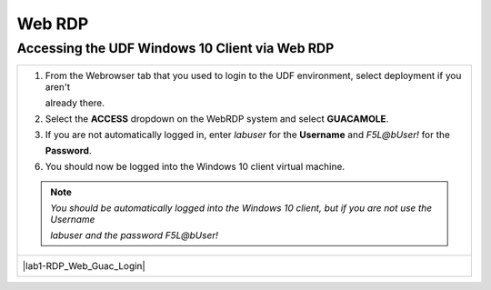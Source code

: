 Web RDP
==========================================================================================

Accessing the UDF Windows 10 Client via Web RDP
~~~~~~~~~~~~~~~~~~~~~~~~~~~~~~~~~~~~~~~~~~~~~~~

+---------------------------------------------------------------------------------------------------------------+
| 1. From the Webrowser tab that you used to login to the UDF environment, select deployment if you aren't      |
|                                                                                                               |
|    already there.                                                                                             |
|                                                                                                               |
| 2. Select the **ACCESS** dropdown on the WebRDP system and select **GUACAMOLE**.                              |
|                                                                                                               |
| 3. If you are not automatically logged in, enter *labuser* for the **Username** and *F5L@bUser!* for the      |
|                                                                                                               |
|    **Password**.                                                                                              |
|                                                                                                               |
| 6. You should now be logged into the Windows 10 client virtual machine.                                       |
|                                                                                                               |
| .. note::                                                                                                     |
|    *You should be automatically logged into the Windows 10 client, but if you are not use the Username*       |
|                                                                                                               |
|    *labuser and the password F5L@bUser!*                                                                      |
+---------------------------------------------------------------------------------------------------------------+
| |lab1-RDP_Client_Deployment|                                                                                  |
|                                                                                                               |
| |lab1-RDP_Web_Guac_Login|                                                                                     |
|                                                                                                               |
| |lab1-RDP_Windows10_Desktop|                                                                                  |
+---------------------------------------------------------------------------------------------------------------+

.. |lab1-RDP_Client_Deployment| image:: _static/lab1-RDP_Client_Deployment.png
   :width: 800px
.. |lab1-RDP_Client_Windows10| image:: _static/lab1-RDP_Client_Windows10.png
   :width: 800px
.. |lab1-RDP_Client_Download| image:: _static/lab1-RDP_Client_Download.png
   :width: 800px
.. |lab1-RDP_Client_Login| image:: _static/lab1-RDP_Client_Login.png
   :width: 800px
.. |lab1-RDP_Windows10_Desktop| image:: _static/lab1-RDP_Windows10_Desktop.png
   :width: 800px